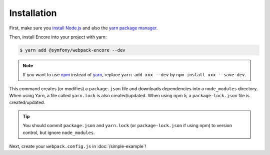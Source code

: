 Installation
============

First, make sure you `install Node.js`_ and also the `yarn package manager`_.

Then, install Encore into your project with yarn:

.. code-block:: terminal

    $ yarn add @symfony/webpack-encore --dev

.. note::

    If you want to use `npm`_ instead of `yarn`_, replace ``yarn add xxx --dev`` by
    ``npm install xxx --save-dev``.

This command creates (or modifies) a ``package.json`` file and downloads
dependencies into a ``node_modules`` directory. When using Yarn, a file called
``yarn.lock`` is also created/updated. When using npm 5, a ``package-lock.json``
file is created/updated.

.. tip::

    You should commit ``package.json`` and ``yarn.lock`` (or ``package-lock.json``
    if using npm) to version control, but ignore ``node_modules``.

Next, create your ``webpack.config.js`` in :doc:`/simple-example`!

.. _`install Node.js`: https://nodejs.org/en/download/
.. _`yarn package manager`: https://yarnpkg.com/lang/en/docs/install/
.. _`npm`: https://www.npmjs.com/
.. _`yarn`: https://yarnpkg.com/
